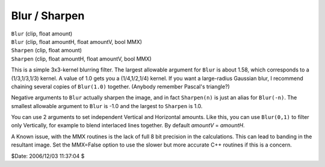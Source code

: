 
Blur / Sharpen
==============

| ``Blur`` (clip, float amount)
| ``Blur`` (clip, float amountH, float amountV, bool MMX)
| ``Sharpen`` (clip, float amount)
| ``Sharpen`` (clip, float amountH, float amountV, bool MMX)

This is a simple 3x3-kernel blurring filter. The largest allowable argument
for ``Blur`` is about 1.58, which corresponds to a (1/3,1/3,1/3) kernel. A
value of 1.0 gets you a (1/4,1/2,1/4) kernel. If you want a large-radius
Gaussian blur, I recommend chaining several copies of ``Blur(1.0)``
together. (Anybody remember Pascal's triangle?)

Negative arguments to ``Blur`` actually sharpen the image, and in fact
``Sharpen(n)`` is just an alias for ``Blur(-n)``. The smallest allowable
argument to ``Blur`` is -1.0 and the largest to ``Sharpen`` is 1.0.

You can use 2 arguments to set independent Vertical and Horizontal amounts.
Like this, you can use ``Blur(0,1)`` to filter only Vertically, for example
to blend interlaced lines together. By default *amountV* = *amountH*.


A Known issue, with the MMX routines is the lack of full 8 bit precision in
the calculations. This can lead to banding in the resultant image. Set the
MMX=False option to use the slower but more accurate C++ routines if this is
a concern.

$Date: 2006/12/03 11:37:04 $
